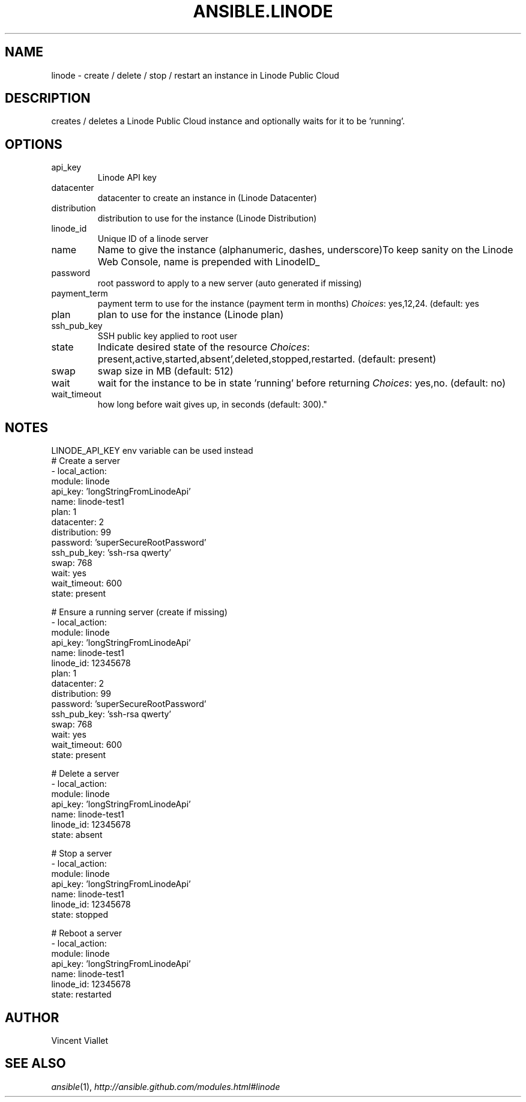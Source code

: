 .TH ANSIBLE.LINODE 3 "2013-09-13" "1.3.0" "ANSIBLE MODULES"
." generated from library/cloud/linode
.SH NAME
linode \- create / delete / stop / restart an instance in Linode Public Cloud
." ------ DESCRIPTION
.SH DESCRIPTION
.PP
creates / deletes a Linode Public Cloud instance and optionally waits for it to be 'running'. 
." ------ OPTIONS
."
."
.SH OPTIONS
   
.IP api_key
Linode API key   
.IP datacenter
datacenter to create an instance in (Linode Datacenter)   
.IP distribution
distribution to use for the instance (Linode Distribution)   
.IP linode_id
Unique ID of a linode server   
.IP name
Name to give the instance (alphanumeric, dashes, underscore)To keep sanity on the Linode Web Console, name is prepended with LinodeID_   
.IP password
root password to apply to a new server (auto generated if missing)   
.IP payment_term
payment term to use for the instance (payment term in months)
.IR Choices :
yes,12,24. (default: yes   
.IP plan
plan to use for the instance (Linode plan)   
.IP ssh_pub_key
SSH public key applied to root user   
.IP state
Indicate desired state of the resource
.IR Choices :
present,active,started,absent',deleted,stopped,restarted. (default: present)   
.IP swap
swap size in MB (default: 512)   
.IP wait
wait for the instance to be in state 'running' before returning
.IR Choices :
yes,no. (default: no)   
.IP wait_timeout
how long before wait gives up, in seconds (default: 300)."
."
." ------ NOTES
.SH NOTES
.PP
LINODE_API_KEY env variable can be used instead 
."
."
." ------ EXAMPLES
." ------ PLAINEXAMPLES
.nf
# Create a server
- local_action:
     module: linode
     api_key: 'longStringFromLinodeApi'
     name: linode-test1
     plan: 1
     datacenter: 2
     distribution: 99
     password: 'superSecureRootPassword'
     ssh_pub_key: 'ssh-rsa qwerty'
     swap: 768
     wait: yes
     wait_timeout: 600
     state: present

# Ensure a running server (create if missing)
- local_action:
     module: linode
     api_key: 'longStringFromLinodeApi'
     name: linode-test1
     linode_id: 12345678
     plan: 1
     datacenter: 2
     distribution: 99
     password: 'superSecureRootPassword'
     ssh_pub_key: 'ssh-rsa qwerty'
     swap: 768
     wait: yes
     wait_timeout: 600
     state: present

# Delete a server
- local_action:
     module: linode
     api_key: 'longStringFromLinodeApi'
     name: linode-test1
     linode_id: 12345678
     state: absent

# Stop a server
- local_action:
     module: linode
     api_key: 'longStringFromLinodeApi'
     name: linode-test1
     linode_id: 12345678
     state: stopped

# Reboot a server
- local_action:
     module: linode
     api_key: 'longStringFromLinodeApi'
     name: linode-test1
     linode_id: 12345678
     state: restarted

.fi

." ------- AUTHOR
.SH AUTHOR
Vincent Viallet
.SH SEE ALSO
.IR ansible (1),
.I http://ansible.github.com/modules.html#linode